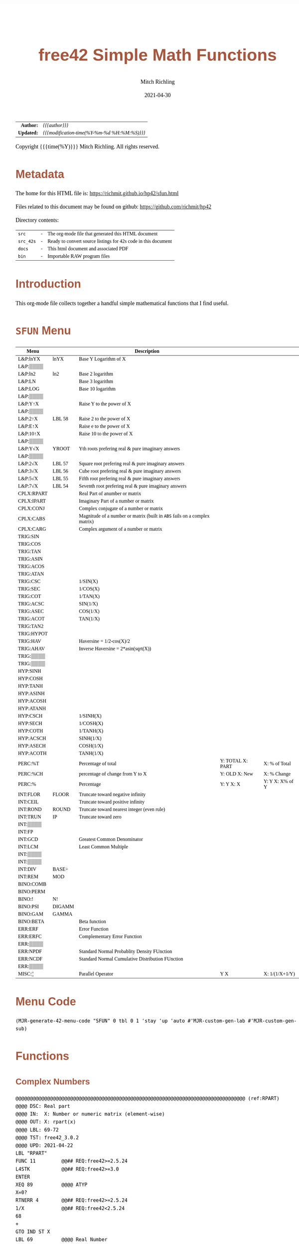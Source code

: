# -*- Mode:Org; Coding:utf-8; fill-column:158 -*-
#+TITLE:       free42 Simple Math Functions
#+AUTHOR:      Mitch Richling
#+EMAIL:       http://www.mitchr.me/
#+DATE:        2021-04-30
#+DESCRIPTION: Some simple math stuff for free42
#+LANGUAGE:    en
#+OPTIONS:     num:t toc:nil \n:nil @:t ::t |:t ^:nil -:t f:t *:t <:t skip:nil d:nil todo:t pri:nil H:5 p:t author:t html-scripts:nil
#+PROPERTY: header-args :eval never-export
#+HTML_HEAD: <style>body { width: 95%; margin: 2% auto; font-size: 18px; line-height: 1.4em; font-family: Georgia, serif; color: black; background-color: white; }</style>
#+HTML_HEAD: <style>body { min-width: 500px; max-width: 1024px; }</style>
#+HTML_HEAD: <style>h1,h2,h3,h4,h5,h6 { color: #A5573E; line-height: 1em; font-family: Helvetica, sans-serif; }</style>
#+HTML_HEAD: <style>h1,h2,h3 { line-height: 1.4em; }</style>
#+HTML_HEAD: <style>h1.title { font-size: 3em; }</style>
#+HTML_HEAD: <style>h4,h5,h6 { font-size: 1em; }</style>
#+HTML_HEAD: <style>.org-src-container { border: 1px solid #ccc; box-shadow: 3px 3px 3px #eee; font-family: Lucida Console, monospace; font-size: 80%; margin: 0px; padding: 0px 0px; position: relative; }</style>
#+HTML_HEAD: <style>.org-src-container>pre { line-height: 1.2em; padding-top: 1.5em; margin: 0.5em; background-color: #404040; color: white; overflow: auto; }</style>
#+HTML_HEAD: <style>.org-src-container>pre:before { display: block; position: absolute; background-color: #b3b3b3; top: 0; right: 0; padding: 0 0.2em 0 0.4em; border-bottom-left-radius: 8px; border: 0; color: white; font-size: 100%; font-family: Helvetica, sans-serif;}</style>
#+HTML_HEAD: <style>pre.example { white-space: pre-wrap; white-space: -moz-pre-wrap; white-space: -o-pre-wrap; font-family: Lucida Console, monospace; font-size: 80%; background: #404040; color: white; display: block; padding: 0em; border: 2px solid black; }</style>
#+HTML_LINK_HOME: https://www.mitchr.me/
#+HTML_LINK_UP: https://richmit.github.io/hp42/
#+EXPORT_FILE_NAME: ../docs/sfun
#+LATEX_HEADER: \usepackage{extsizes} 
#+LATEX_HEADER: \usepackage[landscape,margin=0.5in]{geometry}
#+LATEX_HEADER: \usepackage{mathabx}
#+LATEX_HEADER: \usepackage{boisik}
#+LATEX_CLASS_OPTIONS: [letterpaper, 8pt]
#+LATEX_HEADER: \usepackage[utf8]{inputenc}
#+LATEX_HEADER: \DeclareUnicodeCharacter{028F}{\textsc{Y}}
#+LATEX_HEADER: \DeclareUnicodeCharacter{03A3}{$\Sigma$}
#+LATEX_HEADER: \DeclareUnicodeCharacter{03BC}{$\mu$}
#+LATEX_HEADER: \DeclareUnicodeCharacter{03C0}{\pi}
#+LATEX_HEADER: \DeclareUnicodeCharacter{1D07}{$\bagmember$}
#+LATEX_HEADER: \DeclareUnicodeCharacter{21B5}{$\dlsh$}
#+LATEX_HEADER: \DeclareUnicodeCharacter{221A}{\makebox[.5em]{$\sqrt{}$}}
#+LATEX_HEADER: \DeclareUnicodeCharacter{2221}{$\measuredangle$}
#+LATEX_HEADER: \DeclareUnicodeCharacter{222B}{$\int$}
#+LATEX_HEADER: \DeclareUnicodeCharacter{2260}{$\neq$}
#+LATEX_HEADER: \DeclareUnicodeCharacter{2264}{$\leq$}
#+LATEX_HEADER: \DeclareUnicodeCharacter{2265}{$\geq$}
#+LATEX_HEADER: \DeclareUnicodeCharacter{251C}{$\vdash$}
#+LATEX_HEADER: \DeclareUnicodeCharacter{2592}{$\square$}
#+LATEX_HEADER: \DeclareUnicodeCharacter{25B8}{$\blacktriangleright$}

#+ATTR_HTML: :border 2 solid #ccc :frame hsides :align center
|          <r> | <l>                                          |
|    *Author:* | /{{{author}}}/                               |
|   *Updated:* | /{{{modification-time(%Y-%m-%d %H:%M:%S)}}}/ |
#+ATTR_HTML: :align center
Copyright {{{time(%Y)}}} Mitch Richling. All rights reserved.

#+TOC: headlines 5

#        #         #         #         #         #         #         #         #         #         #         #         #         #         #         #         #         #
#   00   #    10   #    20   #    30   #    40   #    50   #    60   #    70   #    80   #    90   #   100   #   110   #   120   #   130   #   140   #   150   #   160   #
# 234567890123456789012345678901234567890123456789012345678901234567890123456789012345678901234567890123456789012345678901234567890123456789012345678901234567890123456789
#        #         #         #         #         #         #         #         #         #         #         #         #         #         #         #         #         #
#        #         #         #         #         #         #         #         #         #         #         #         #         #         #         #         #         #

# Provde links to programs like this: https://richmit.github.io/hp42/sfun.html#coderef-lnXY

* Metadata

The home for this HTML file is: https://richmit.github.io/hp42/sfun.html

Files related to this document may be found on github: https://github.com/richmit/hp42

Directory contents:
#+ATTR_HTML: :border 0 :frame none :rules none :align center
   | =src=     | - | The org-mode file that generated this HTML document            |
   | =src_42s= | - | Ready to convert source listings for 42s code in this document |
   | =docs=    | - | This html document and associated PDF                          |
   | =bin=     | - | Importable RAW program files                                   |

* Introduction
:PROPERTIES:
:CUSTOM_ID: introduction
:END:

This org-mode file collects together a handful simple mathematical functions that I find useful.  

* =SFUN= Menu
:PROPERTIES:
:CUSTOM_ID: menu-sfun
:END:

#+ATTR_LATEX: :environment longtable
#+ATTR_HTML: :align center :frame box :rules all
#+NAME:SFUN
| Menu       |        | Description                                                                |                  |                 |
|------------+--------+----------------------------------------------------------------------------+------------------+-----------------|
| L&P:lnYX   | lnYX   | Base Y Logarithm of X                                                      |                  |                 |
| L&P:▒▒▒▒   |        |                                                                            |                  |                 |
| L&P:ln2    | ln2    | Base 2 logarithm                                                           |                  |                 |
| L&P:LN     |        | Base 3 logarithm                                                           |                  |                 |
| L&P:LOG    |        | Base 10 logarithm                                                          |                  |                 |
| L&P:▒▒▒▒   |        |                                                                            |                  |                 |
| L&P:Y↑X    |        | Raise Y to the power of X                                                  |                  |                 |
| L&P:▒▒▒▒   |        |                                                                            |                  |                 |
| L&P:2↑X    | LBL 58 | Raise 2 to the power of X                                                  |                  |                 |
| L&P:E↑X    |        | Raise e to the power of X                                                  |                  |                 |
| L&P:10↑X   |        | Raise 10 to the power of X                                                 |                  |                 |
| L&P:▒▒▒▒   |        |                                                                            |                  |                 |
| L&P:Y√X    | YROOT  | Yth roots prefering real & pure imaginary answers                          |                  |                 |
| L&P:▒▒▒▒   |        |                                                                            |                  |                 |
| L&P:2√X    | LBL 57 | Square root prefering real & pure imaginary answers                        |                  |                 |
| L&P:3√X    | LBL 56 | Cube root prefering real & pure imaginary answers                          |                  |                 |
| L&P:5√X    | LBL 55 | Fifth root prefering real & pure imaginary answers                         |                  |                 |
| L&P:7√X    | LBL 54 | Seventh root prefering real & pure imaginary answers                       |                  |                 |
|------------+--------+----------------------------------------------------------------------------+------------------+-----------------|
| CPLX:RPART |        | Real Part of anumber or matrix                                             |                  |                 |
| CPLX:IPART |        | Imaginary Part of a number or matrix                                       |                  |                 |
| CPLX:CONJ  |        | Complex conjugate of a number or matrix                                    |                  |                 |
| CPLX:CABS  |        | Magnitude of a number or matrix (built in =ABS= fails on a complex matrix) |                  |                 |
| CPLX:CARG  |        | Complex argument of a number or matrix                                     |                  |                 |
|------------+--------+----------------------------------------------------------------------------+------------------+-----------------|
| TRIG:SIN   |        |                                                                            |                  |                 |
| TRIG:COS   |        |                                                                            |                  |                 |
| TRIG:TAN   |        |                                                                            |                  |                 |
| TRIG:ASIN  |        |                                                                            |                  |                 |
| TRIG:ACOS  |        |                                                                            |                  |                 |
| TRIG:ATAN  |        |                                                                            |                  |                 |
| TRIG:CSC   |        | 1/SIN(X)                                                                   |                  |                 |
| TRIG:SEC   |        | 1/COS(X)                                                                   |                  |                 |
| TRIG:COT   |        | 1/TAN(X)                                                                   |                  |                 |
| TRIG:ACSC  |        | SIN(1/X)                                                                   |                  |                 |
| TRIG:ASEC  |        | COS(1/X)                                                                   |                  |                 |
| TRIG:ACOT  |        | TAN(1/X)                                                                   |                  |                 |
| TRIG:TAN2  |        |                                                                            |                  |                 |
| TRIG:HYPOT |        |                                                                            |                  |                 |
| TRIG:HAV   |        | Haversine = 1/2-cos(X)/2                                                   |                  |                 |
| TRIG:AHAV  |        | Inverse Haversine = 2*asin(sqrt(X))                                        |                  |                 |
| TRIG:▒▒▒▒  |        |                                                                            |                  |                 |
| TRIG:▒▒▒▒  |        |                                                                            |                  |                 |
|------------+--------+----------------------------------------------------------------------------+------------------+-----------------|
| HYP:SINH   |        |                                                                            |                  |                 |
| HYP:COSH   |        |                                                                            |                  |                 |
| HYP:TANH   |        |                                                                            |                  |                 |
| HYP:ASINH  |        |                                                                            |                  |                 |
| HYP:ACOSH  |        |                                                                            |                  |                 |
| HYP:ATANH  |        |                                                                            |                  |                 |
| HYP:CSCH   |        | 1/SINH(X)                                                                  |                  |                 |
| HYP:SECH   |        | 1/COSH(X)                                                                  |                  |                 |
| HYP:COTH   |        | 1/TANH(X)                                                                  |                  |                 |
| HYP:ACSCH  |        | SINH(1/X)                                                                  |                  |                 |
| HYP:ASECH  |        | COSH(1/X)                                                                  |                  |                 |
| HYP:ACOTH  |        | TANH(1/X)                                                                  |                  |                 |
|------------+--------+----------------------------------------------------------------------------+------------------+-----------------|
| PERC:%T    |        | Percentage of total                                                        | Y: TOTAL X: PART | X: % of Total   |
| PERC:%CH   |        | percentage of change from Y to X                                           | Y: OLD X: New    | X: % Change     |
| PERC:%     |        | Percentage                                                                 | Y: Y X: X        | Y: Y X: X% of Y |
|------------+--------+----------------------------------------------------------------------------+------------------+-----------------|
| INT:FLOR   | FLOOR  | Truncate toward negative infinity                                          |                  |                 |
| INT:CEIL   |        | Truncate toward positive infinity                                          |                  |                 |
| INT:ROND   | ROUND  | Truncate toward nearest integer (even rule)                                |                  |                 |
| INT:TRUN   | IP     | Truncate toward zero                                                       |                  |                 |
| INT:▒▒▒▒   |        |                                                                            |                  |                 |
| INT:FP     |        |                                                                            |                  |                 |
| INT:GCD    |        | Greatest Common Denominator                                                |                  |                 |
| INT:LCM    |        | Least Common Multiple                                                      |                  |                 |
| INT:▒▒▒▒   |        |                                                                            |                  |                 |
| INT:▒▒▒▒   |        |                                                                            |                  |                 |
| INT:DIV    | BASE÷  |                                                                            |                  |                 |
| INT:REM    | MOD    |                                                                            |                  |                 |
|------------+--------+----------------------------------------------------------------------------+------------------+-----------------|
| BINO:COMB  |        |                                                                            |                  |                 |
| BINO:PERM  |        |                                                                            |                  |                 |
| BINO:!     | N!     |                                                                            |                  |                 |
| BINO:PSI   | DIGAMM |                                                                            |                  |                 |
| BINO:GAM   | GAMMA  |                                                                            |                  |                 |
| BINO:BETA  |        | Beta function                                                              |                  |                 |
|------------+--------+----------------------------------------------------------------------------+------------------+-----------------|
| ERR:ERF    |        | Error Function                                                             |                  |                 |
| ERR:ERFC   |        | Complementary Error Function                                               |                  |                 |
| ERR:▒▒▒▒   |        |                                                                            |                  |                 |
| ERR:NPDF   |        | Standard Normal Probablity Density FUnction                                |                  |                 |
| ERR:NCDF   |        | Standard Normal Cumulative Distribution FUnction                           |                  |                 |
| ERR:▒▒▒▒   |        |                                                                            |                  |                 |
|------------+--------+----------------------------------------------------------------------------+------------------+-----------------|
| MISC:¦¦    |        | Parallel Operator                                                          | Y  X             | X: 1/(1/X+1/Y)  |

* Menu Code

#+BEGIN_SRC elisp :var tbl=SFUN :colnames y :results output verbatum :wrap "src hp42s :eval never :tangle ../src_42s/sfun/sfun.hp42s"
(MJR-generate-42-menu-code "SFUN" 0 tbl 0 1 'stay 'up 'auto #'MJR-custom-gen-lab #'MJR-custom-gen-sub)
#+END_SRC

#+RESULTS:
#+begin_src hp42s :eval never :tangle ../src_42s/sfun/sfun.hp42s
@@@@@@@@@@@@@@@@@@@@@@@@@@@@@@@@@@@@@@@@@@@@@@@@@@@@@@@@@@@@@@@@@@@@@@@@@@@@@@@@ (ref:SFUN)
@@@@ DSC: Auto-generated menu program
LBL "SFUN"
LBL 01            @@@@ Page 1 of menu SFUN
CLMENU
"L&P"
KEY 1 GTO 03
"CPLX"
KEY 2 GTO 04
"TRIG"
KEY 3 GTO 05
"HYP"
KEY 4 GTO 06
"PERC"
KEY 5 GTO 07
"INT"
KEY 6 GTO 08
KEY 7 GTO 02
KEY 8 GTO 02
KEY 9 GTO 00
MENU
STOP
GTO 01
LBL 02            @@@@ Page 2 of menu SFUN
CLMENU
"BINO"
KEY 1 GTO 09
"ERR"
KEY 2 GTO 10
"MISC"
KEY 3 GTO 11
KEY 7 GTO 01
KEY 8 GTO 01
KEY 9 GTO 00
MENU
STOP
GTO 02
LBL 03            @@@@ Page 1 of menu L&P
CLMENU
"lnYX"
KEY 1 XEQ "lnYX"
"ln2"
KEY 3 XEQ "ln2"
"LN"
KEY 4 XEQ 14
"LOG"
KEY 5 XEQ 15
KEY 7 GTO 13
KEY 8 GTO 12
KEY 9 GTO 01
MENU
STOP
GTO 03
LBL 12            @@@@ Page 2 of menu L&P
CLMENU
"Y↑X"
KEY 1 XEQ 16
"2↑X"
KEY 3 XEQ 58
"E↑X"
KEY 4 XEQ 17
"10↑X"
KEY 5 XEQ 18
KEY 7 GTO 03
KEY 8 GTO 13
KEY 9 GTO 01
MENU
STOP
GTO 12
LBL 13            @@@@ Page 3 of menu L&P
CLMENU
"Y√X"
KEY 1 XEQ "YROOT"
"2√X"
KEY 3 XEQ 57
"3√X"
KEY 4 XEQ 56
"5√X"
KEY 5 XEQ 55
"7√X"
KEY 6 XEQ 54
KEY 7 GTO 12
KEY 8 GTO 03
KEY 9 GTO 01
MENU
STOP
GTO 13
LBL 04            @@@@ Page 1 of menu CPLX
CLMENU
"RPART"
KEY 1 XEQ "RPART"
"IPART"
KEY 2 XEQ "IPART"
"CONJ"
KEY 3 XEQ "CONJ"
"CABS"
KEY 4 XEQ "CABS"
"CARG"
KEY 5 XEQ "CARG"
KEY 9 GTO 01
MENU
STOP
GTO 04
LBL 05            @@@@ Page 1 of menu TRIG
CLMENU
"SIN"
KEY 1 XEQ 21
"COS"
KEY 2 XEQ 22
"TAN"
KEY 3 XEQ 23
"ASIN"
KEY 4 XEQ 24
"ACOS"
KEY 5 XEQ 25
"ATAN"
KEY 6 XEQ 26
KEY 7 GTO 20
KEY 8 GTO 19
KEY 9 GTO 01
MENU
STOP
GTO 05
LBL 19            @@@@ Page 2 of menu TRIG
CLMENU
"CSC"
KEY 1 XEQ "CSC"
"SEC"
KEY 2 XEQ "SEC"
"COT"
KEY 3 XEQ "COT"
"ACSC"
KEY 4 XEQ "ACSC"
"ASEC"
KEY 5 XEQ "ASEC"
"ACOT"
KEY 6 XEQ "ACOT"
KEY 7 GTO 05
KEY 8 GTO 20
KEY 9 GTO 01
MENU
STOP
GTO 19
LBL 20            @@@@ Page 3 of menu TRIG
CLMENU
"TAN2"
KEY 1 XEQ "TAN2"
"HYPOT"
KEY 2 XEQ "HYPOT"
"HAV"
KEY 3 XEQ "HAV"
"AHAV"
KEY 4 XEQ "AHAV"
KEY 7 GTO 19
KEY 8 GTO 05
KEY 9 GTO 01
MENU
STOP
GTO 20
LBL 06            @@@@ Page 1 of menu HYP
CLMENU
"SINH"
KEY 1 XEQ 28
"COSH"
KEY 2 XEQ 29
"TANH"
KEY 3 XEQ 30
"ASINH"
KEY 4 XEQ 31
"ACOSH"
KEY 5 XEQ 32
"ATANH"
KEY 6 XEQ 33
KEY 7 GTO 27
KEY 8 GTO 27
KEY 9 GTO 01
MENU
STOP
GTO 06
LBL 27            @@@@ Page 2 of menu HYP
CLMENU
"CSCH"
KEY 1 XEQ "CSCH"
"SECH"
KEY 2 XEQ "SECH"
"COTH"
KEY 3 XEQ "COTH"
"ACSCH"
KEY 4 XEQ "ACSCH"
"ASECH"
KEY 5 XEQ "ASECH"
"ACOTH"
KEY 6 XEQ "ACOTH"
KEY 7 GTO 06
KEY 8 GTO 06
KEY 9 GTO 01
MENU
STOP
GTO 27
LBL 07            @@@@ Page 1 of menu PERC
CLMENU
"%T"
KEY 1 XEQ "%T"
"%CH"
KEY 2 XEQ 34
"%"
KEY 3 XEQ 35
KEY 9 GTO 01
MENU
STOP
GTO 07
LBL 08            @@@@ Page 1 of menu INT
CLMENU
"FLOR"
KEY 1 XEQ "FLOOR"
"CEIL"
KEY 2 XEQ "CEIL"
"ROND"
KEY 3 XEQ "ROUND"
"TRUN"
KEY 4 XEQ 37
"FP"
KEY 6 XEQ 38
KEY 7 GTO 36
KEY 8 GTO 36
KEY 9 GTO 01
MENU
STOP
GTO 08
LBL 36            @@@@ Page 2 of menu INT
CLMENU
"GCD"
KEY 1 XEQ "GCD"
"LCM"
KEY 2 XEQ "LCM"
"DIV"
KEY 5 XEQ 39
"REM"
KEY 6 XEQ 40
KEY 7 GTO 08
KEY 8 GTO 08
KEY 9 GTO 01
MENU
STOP
GTO 36
LBL 09            @@@@ Page 1 of menu BINO
CLMENU
"COMB"
KEY 1 XEQ 41
"PERM"
KEY 2 XEQ 42
"!"
KEY 3 XEQ 43
"PSI"
KEY 4 XEQ "DIGAMM"
"GAM"
KEY 5 XEQ 44
"BETA"
KEY 6 XEQ "BETA"
KEY 9 GTO 02
MENU
STOP
GTO 09
LBL 10            @@@@ Page 1 of menu ERR
CLMENU
"ERF"
KEY 1 XEQ "ERF"
"ERFC"
KEY 2 XEQ "ERFC"
"NPDF"
KEY 4 XEQ "NPDF"
"NCDF"
KEY 5 XEQ "NCDF"
KEY 9 GTO 02
MENU
STOP
GTO 10
LBL 11            @@@@ Page 1 of menu MISC
CLMENU
"||"
KEY 1 XEQ "||"
KEY 9 GTO 02
MENU
STOP
GTO 11
LBL 00 @@@@ Application Exit
EXITALL
RTN
LBL 14    @@@@ Action for menu key LN
LN
RTN
LBL 15    @@@@ Action for menu key LOG
LOG
RTN
LBL 16    @@@@ Action for menu key Y↑X
Y↑X
RTN
LBL 17    @@@@ Action for menu key E↑X
E↑X
RTN
LBL 18    @@@@ Action for menu key 10↑X
10↑X
RTN
LBL 21    @@@@ Action for menu key SIN
SIN
RTN
LBL 22    @@@@ Action for menu key COS
COS
RTN
LBL 23    @@@@ Action for menu key TAN
TAN
RTN
LBL 24    @@@@ Action for menu key ASIN
ASIN
RTN
LBL 25    @@@@ Action for menu key ACOS
ACOS
RTN
LBL 26    @@@@ Action for menu key ATAN
ATAN
RTN
LBL 28    @@@@ Action for menu key SINH
SINH
RTN
LBL 29    @@@@ Action for menu key COSH
COSH
RTN
LBL 30    @@@@ Action for menu key TANH
TANH
RTN
LBL 31    @@@@ Action for menu key ASINH
ASINH
RTN
LBL 32    @@@@ Action for menu key ACOSH
ACOSH
RTN
LBL 33    @@@@ Action for menu key ATANH
ATANH
RTN
LBL 34    @@@@ Action for menu key %CH
%CH
RTN
LBL 35    @@@@ Action for menu key %
%
RTN
LBL 37    @@@@ Action for menu key TRUN
IP
RTN
LBL 38    @@@@ Action for menu key FP
FP
RTN
LBL 39    @@@@ Action for menu key DIV
BASE÷
RTN
LBL 40    @@@@ Action for menu key REM
MOD
RTN
LBL 41    @@@@ Action for menu key COMB
COMB
RTN
LBL 42    @@@@ Action for menu key PERM
PERM
RTN
LBL 43    @@@@ Action for menu key !
N!
RTN
LBL 44    @@@@ Action for menu key GAM
GAMMA
RTN
@@@@ Free labels start at: 45
#+end_src

* Functions
** Complex Numbers

#+BEGIN_src hp42s :eval never :tangle ../src_42s/sfun/sfun.hp42s
@@@@@@@@@@@@@@@@@@@@@@@@@@@@@@@@@@@@@@@@@@@@@@@@@@@@@@@@@@@@@@@@@@@@@@@@@@@@@@@@ (ref:RPART)
@@@@ DSC: Real part
@@@@ IN:  X: Number or numeric matrix (element-wise)
@@@@ OUT: X: rpart(x)
@@@@ LBL: 69-72
@@@@ TST: free42_3.0.2
@@@@ UPD: 2021-04-22
LBL "RPART"
FUNC 11         @@## REQ:free42>=2.5.24
L4STK           @@## REQ:free42>=3.0
ENTER
XEQ 89          @@@@ ATYP
X=0?
RTNERR 4        @@## REQ:free42>=2.5.24
1/X             @@## REQ:free42<2.5.24
68
+
GTO IND ST X
LBL 69          @@@@ Real Number
LBL 70          @@@@ Real Matrix
R↓
RTN
LBL 71          @@@@ Complex Number
LBL 72          @@@@ Complex Matrix
R↓
XEQ 98          @@@@ C→R&I
X<>Y
RTN

@@@@@@@@@@@@@@@@@@@@@@@@@@@@@@@@@@@@@@@@@@@@@@@@@@@@@@@@@@@@@@@@@@@@@@@@@@@@@@@@ (ref:IPART)
@@@@ DSC: Imaginary Part
@@@@ IN:  X: Number or numeric matrix (element-wise)
@@@@ OUT: X: ipart(x)
@@@@ LBL: 73-76
@@@@ TST: free42_3.0.2
@@@@ UPD: 2021-04-22
LBL "IPART"
FUNC 11         @@## REQ:free42>=2.5.24
L4STK           @@## REQ:free42>=3.0
ENTER
XEQ 89          @@@@ ATYP
X=0?
RTNERR 4        @@## REQ:free42>=2.5.24
1/X             @@## REQ:free42<2.5.24
72
+
GTO IND ST X
LBL 73          @@@@ Real Number
0
RTN
LBL 74          @@@@ Real Matrix
R↓
DIM?
NEWMAT
RTN
LBL 75          @@@@ Complex Number
LBL 76          @@@@ Complex Matrix
R↓
XEQ 98          @@@@ C→R&I
RTN

@@@@@@@@@@@@@@@@@@@@@@@@@@@@@@@@@@@@@@@@@@@@@@@@@@@@@@@@@@@@@@@@@@@@@@@@@@@@@@@@ (ref:CONJ)
@@@@ DSC: Complex Conjugate
@@@@ IN:  X: Number or numeric matrix (element-wise)
@@@@ OUT: X: conj(x)
@@@@ TST: free42_3.0.2
@@@@ LBL: 77-80
@@@@ BUG: Fails on alpha string matrix
@@@@ UPD: 2021-04-22
LBL "CONJ"
FUNC 11         @@## REQ:free42>=2.5.24
L4STK           @@## REQ:free42>=3.0
ENTER
XEQ 89          @@@@ ATYP
X=0?
RTNERR 4        @@## REQ:free42>=2.5.24
1/X             @@## REQ:free42<2.5.24
76
+
GTO IND ST X
LBL 77          @@@@ Real Number
LBL 78          @@@@ Real Matrix
R↓
RTN
LBL 79          @@@@ Complex Number
LBL 80          @@@@ Complex Matrix
R↓
COMPLEX
+/-
COMPLEX
RTN

@@@@@@@@@@@@@@@@@@@@@@@@@@@@@@@@@@@@@@@@@@@@@@@@@@@@@@@@@@@@@@@@@@@@@@@@@@@@@@@@ (ref:CABS)
@@@@ DSC: Magnitude/absolute value
@@@@ IN:  X: Number or numeric matrix (element-wise) -- built in ABS won't work with a complex matrix
@@@@ OUT: X: |x|
@@@@ TST: CPXRES free42_3.0
@@@@ LBL: 81-84
@@@@ BUG: Returns 0 for real 0 input
@@@@ UPD: 2024-02-12
LBL "CABS"
FUNC 11         @@## REQ:free42>=2.5.24
L4STK           @@## REQ:free42>=3.0
ENTER
XEQ 89          @@@@ ATYP
X=0?
RTNERR 4        @@## REQ:free42>=2.5.24
1/X             @@## REQ:free42<2.5.24
80
+
GTO IND ST X
LBL 81          @@@@ Real Number
LBL 82          @@@@ Real Matrix
R↓
ABS
RTN
LBL 83          @@@@ Complex Number
LBL 84          @@@@ Complex Matrix
R↓
XEQ 47          @@@@ C→M&A
X<>Y
RTN

@@@@@@@@@@@@@@@@@@@@@@@@@@@@@@@@@@@@@@@@@@@@@@@@@@@@@@@@@@@@@@@@@@@@@@@@@@@@@@@@ (ref:CARG)
@@@@ DSC: Complex Argument
@@@@ IN:  X: Number or numeric matrix (element-wise)
@@@@ OUT: X: arg(x)
@@@@ TST: CPXRES free42_3.0
@@@@ LBL: 85-88
@@@@ BUG: Returns 0 for real 0 input
@@@@ UPD: 2024-02-12
LBL "CARG"
FUNC 11         @@## REQ:free42>=2.5.24
L4STK           @@## REQ:free42>=3.0
ENTER
XEQ 89          @@@@ ATYP
X=0?
RTNERR 4        @@## REQ:free42>=2.5.24
1/X             @@## REQ:free42<2.5.24
84
+
GTO IND ST X
LBL 85          @@@@ Real Number
0
RTN
LBL 86          @@@@ Real Matrix
R↓
DIM?
NEWMAT
RTN
LBL 87          @@@@ Complex Number
LBL 88          @@@@ Complex Matrix
R↓
XEQ 47          @@@@ C→M&A
RTN

@@@@@@@@@@@@@@@@@@@@@@@@@@@@@@@@@@@@@@@@@@@@@@@@@@@@@@@@@@@@@@@@@@@@@@@@@@@@@@@@
@@@@ DSC: Complex Number -> Real Part & Imaginary Part
@@@@ NAM: C→R&I 98
@@@@ IN:  X: Complex Number or Complex Matrix
@@@@ OUT: Y: Real Part of X
@@@@      X: Imaginary Part of X
@@@@ LBL: 97
@@@@ TST: free42_3.0.2
@@@@ UPD: 2021-04-22
LBL 98
FUNC 12         @@## REQ:free42>=2.5.24
L4STK           @@## REQ:free42>=3.0
ENTER
FS? 73
GTO 97
@@@@ RECT MODE
COMPLEX
RTN
LBL 97
@@@@ POLAR MODE
RECT
COMPLEX
POLAR
RTN

@@@@@@@@@@@@@@@@@@@@@@@@@@@@@@@@@@@@@@@@@@@@@@@@@@@@@@@@@@@@@@@@@@@@@@@@@@@@@@@@
@@@@ DSC: Complex Number -> Magnitude & Argument (angle)
@@@@ NAM: C→M&A 47
@@@@ IN:  X: Complex Number or Complex Matrix
@@@@ OUT: Y: Magnitude of X
@@@@      X: Complex Argument (angle) of X
@@@@ LBL: 99
@@@@ TST: free42_3.0.2
@@@@ UPD: 2024-02-12
LBL 47
FUNC 12         @@## REQ:free42>=2.5.24
L4STK           @@## REQ:free42>=3.0
ENTER
FS? 73
GTO 99
@@@@ RECT MODE
POLAR
COMPLEX
RECT
RTN
LBL 99
@@@@ POLAR MODE
COMPLEX
RTN

@@@@@@@@@@@@@@@@@@@@@@@@@@@@@@@@@@@@@@@@@@@@@@@@@@@@@@@@@@@@@@@@@@@@@@@@@@@@@@@@
@@@@ DSC: Arithmetic Type
@@@@ NAM: ATYP 89
@@@@ IN:  X: an object
@@@@ OUT: X: 1 if input X was a real number
@@@@         2 if input X was a real matrix
@@@@         3 if input X was a complex number
@@@@         4 if input X was a complex matrix
@@@@         0 if none of the above are true
@@@@ TST: free42_3.0.2
@@@@ FAQ: Even on free42<2.5.24 or a real 42s, X, Y, & Z are preserved. T & Last X not so much.
@@@@ BUG: A 2 will be returned for a real matrix containing strings
@@@@ BUG: In infinite stack mode with an empty stack 2 will be returned as X=0 when we do L4STK
@@@@ LBL: 90-97
@@@@ UPD: 2021-02-23
LBL 89
FUNC 11         @@## REQ:free42>=2.5.24
L4STK           @@## REQ:free42>=3.0
MAT?
GTO 90
GTO 91
LBL 90          @@@@ Matrix
CLA
ARCL ST X
67
POSA
X>0?
GTO 96
GTO 97
LBL 96          @@@@ Complex Matrix
4
RTN
LBL 97          @@@@ Real/String Matrix
2
RTN
LBL 91          @@@@ Not matrix
REAL?
GTO 92
GTO 93
LBL 92          @@@@ Real number
1
RTN
LBL 93          @@@@ Not matrix or real
CPX?
GTO 94
GTO 95
LBL 94          @@@@ Complex number
3
RTN
LBL 95          @@@@ Not matrix, real, or complex
0
RTN
#+END_SRC

** Percentages

#+BEGIN_src hp42s :eval never :tangle ../src_42s/sfun/sfun.hp42s
@@@@@@@@@@@@@@@@@@@@@@@@@@@@@@@@@@@@@@@@@@@@@@@@@@@@@@@@@@@@@@@@@@@@@@@@@@@@@@@@ (ref:PTOT)
@@@@ DSC: Percentage of total (just like hp-12c button)
@@@@ IN:  Y: Real Number -- Total
@@@@      X: Real Number -- Part
@@@@ OUT: Y: Y
@@@@      X: 100*X/Y
@@@@ UPD: 2021-03-12
LBL "%T"
FUNC 22         @@## REQ:free42>=2.5.24
L4STK           @@## REQ:free42>=3.0
RCL÷ ST Y
100
×
RTN
#+END_SRC

** Integers

#+begin_src hp42s :eval never :tangle ../src_42s/sfun/sfun.hp42s
@@@@@@@@@@@@@@@@@@@@@@@@@@@@@@@@@@@@@@@@@@@@@@@@@@@@@@@@@@@@@@@@@@@@@@@@@@@@@@@@ (ref:ROUND)
@@@@ DSC: Properly round to integer.  N.5 rounded to nearest even number.
@@@@ IN:  X: real number
@@@@ OUT: X: floor(X)
@@@@ UPD: 2021-02-23
@@@@ TST: free42_3.0.2
@@@@ TC:  -2.0 -2 →Int
@@@@ TC:  -1.6 -2 →Nearest
@@@@ TC:  -1.5 -2 →Even
@@@@ TC:  -1.4 -1 →Nearest
@@@@ TC:  -1.0 -1 →Int
@@@@ TC:  -1.6 -1 →Nearest
@@@@ TC:  -0.5  0 Even Rule
@@@@ TC:  -0.4  0 →Nearest
@@@@ TC:   0.0  0 →Int
@@@@ TC:   0.4  0 →Nearest
@@@@ TC:   0.5  0 Even Rule
@@@@ TC:   1.6  1 →Nearest
@@@@ TC:   1.0  1 →Int
@@@@ TC:   1.4  1 →Nearest
@@@@ TC:   1.5  2 →Even
@@@@ TC:   1.6  2 →Nearest
@@@@ TC:   2.0  2 →Int
LBL "ROUND"
FUNC 11         @@## REQ:free42>=2.5.24
L4STK           @@## REQ:free42>=3.0
ENTER           @@@@ X        X
FP              @@@@ FP       X
ABS             @@@@ |FP|     X
0.5             @@@@ 1/2      |FP|     X
-               @@@@ |FP|-1/2 X
X<>Y            @@@@ X        |FP|-1/2 X
SIGN            @@@@ SGN      |FP|-1/2 X 
LASTX           @@@@ X        SGN      |FP|-1/2 X 
IP              @@@@ IP(X)    SGN      |FP|-1/2 X 
0=? ST Z
GTO 67
0<? ST Z
+
RTN
LBL 67 
@@@@ FP=1/2
XEQ 68          @@@@ ODD?
+
RTN

@@@@@@@@@@@@@@@@@@@@@@@@@@@@@@@@@@@@@@@@@@@@@@@@@@@@@@@@@@@@@@@@@@@@@@@@@@@@@@@@
@@@@ DSC: RETYES if X is odd, RTNNO otherwise
LBL 68          @@@@ ODD?
FUNC 00
L4STK
2
÷
FP
X=0?
RTNNO
RTNYES

@@@@@@@@@@@@@@@@@@@@@@@@@@@@@@@@@@@@@@@@@@@@@@@@@@@@@@@@@@@@@@@@@@@@@@@@@@@@@@@@ (ref:FLOOR)
@@@@ DSC: Floor -- Round toward negative infinity
@@@@ IN:  X: real number
@@@@ OUT: X: floor(X)
@@@@ UPD: 2021-02-23
@@@@ TST: free42_3.0.2
LBL "FLOOR"
FUNC 11         @@## REQ:free42>=2.5.24
L4STK           @@## REQ:free42>=3.0
FP
LASTX
IP
0≤? ST Y
RTN
1
-
RTN

@@@@@@@@@@@@@@@@@@@@@@@@@@@@@@@@@@@@@@@@@@@@@@@@@@@@@@@@@@@@@@@@@@@@@@@@@@@@@@@@ (ref:CEIL)
@@@@ DSC: Ceiling -- Round toward positive infinity
@@@@ IN:  X: real number
@@@@ OUT: X: ceil(X)
@@@@ UPD: 2021-02-23
@@@@ TST: free42_3.0.2
LBL "CEIL"
FUNC 11         @@## REQ:free42>=2.5.24
L4STK           @@## REQ:free42>=3.0
FP
LASTX
IP
0≥? ST Y
RTN
1
+
RTN

@@@@@@@@@@@@@@@@@@@@@@@@@@@@@@@@@@@@@@@@@@@@@@@@@@@@@@@@@@@@@@@@@@@@@@@@@@@@@@@@ (ref:GCD)
@@@@ DSC: GCD
@@@@ IN:  Y: real number
@@@@      X: real number
@@@@ OUT: X: GCD(|IP(X)|, |IP(X)|)
@@@@ LBL: 66
@@@@ UPD: 2021-04-22
@@@@ TST: free42_3.0.2
LBL "GCD"
FUNC 21         @@## REQ:free42>=2.5.24
L4STK           @@## REQ:free42>=3.0
ABS
IP
X<>Y
ABS
IP
X>Y?
X<>Y
LBL 66
STO ST Z
MOD
X>0?
GTO 66
R↓
RTN

@@@@@@@@@@@@@@@@@@@@@@@@@@@@@@@@@@@@@@@@@@@@@@@@@@@@@@@@@@@@@@@@@@@@@@@@@@@@@@@@ (ref:LCM)
@@@@ DSC: LCM
@@@@ IN:  Y: real number
@@@@      X: real number
@@@@ OUT: X: LCM(|IP(X)|, |IP(X)|)
@@@@ USE: GCD
@@@@ UPD: 2021-04-22
@@@@ TST: free42_3.0.2
LBL "LCM"
FUNC 21         @@## REQ:free42>=2.5.24
L4STK           @@## REQ:free42>=3.0
ABS             @@@@ |X|             Y
IP              @@@@ IP(|X|)         Y
X=0?                                      
RTN                                       
X<>Y            @@@@ Y               IP(|X|) 
ABS             @@@@ |Y|             IP(|X|) 
IP              @@@@ IP(|Y|)         IP(|X|) 
X=0?                                      
RTN                                       
RCL ST Y        @@@@ IP(|X|)         IP(|Y|)         IP(|X|) 
RCL ST Y        @@@@ IP(|Y|)         IP(|X|)         IP(|Y|)         IP(|X|) 
×               @@@@ IP(|Y|)*IP(|X|) IP(|Y|)         IP(|X|) 
RCL ST Z        @@@@ IP(|X|)         IP(|Y|)*IP(|X|) IP(|Y|)         IP(|X|) 
RCL ST Z        @@@@ IP(|Y|)         IP(|X|)         IP(|Y|)*IP(|X|) IP(|Y|)
XEQ "GCD"       @@@@ GCD             IP(|Y|)*IP(|X|) IP(|Y|)         IP(|Y|)
÷               @@@@ LCM             IP(|Y|)         IP(|Y|)         IP(|Y|)
RTN
#+END_SRC

** Binomials, Factorals, Beta, etc...

#+BEGIN_src hp42s :eval never :tangle ../src_42s/sfun/sfun.hp42s
@@@@@@@@@@@@@@@@@@@@@@@@@@@@@@@@@@@@@@@@@@@@@@@@@@@@@@@@@@@@@@@@@@@@@@@@@@@@@@@@ (ref:BETA)
@@@@ DSC: beta function
@@@@ IN:  Y: Number
@@@@ IN:  X: Number
@@@@ OUT: X: beta(x, y) = beta(y, x)
@@@@ TST: free42_3.0.2
@@@@ UPD: 2021-02-23
LBL "BETA"
FUNC 21         @@## REQ:free42>=2.5.24
L4STK           @@## REQ:free42>=3.0
RCL ST Y
GAMMA
RCL ST Y
GAMMA
×
RCL ST Z
RCL ST Z
+
GAMMA
÷
RTN

@@@@@@@@@@@@@@@@@@@@@@@@@@@@@@@@@@@@@@@@@@@@@@@@@@@@@@@@@@@@@@@@@@@@@@@@@@@@@@@@ (ref:DIGAMM)
@@@@ DSC: digamma function
@@@@ IN:  X: Number
@@@@ OUT: X: psi(X)
@@@@ FAQ: Good to about 1e-5 for real X>0.1
@@@@ TST: free42_3.0.2
@@@@ UPD: 2021-05-02
LBL "DIGAMM"
FUNC 11         @@## REQ:free42>=2.5.24
L4STK           @@## REQ:free42>=3.0
LSTO "_X"       @@@@ X
2               @@@@ 2 X
+               @@@@ 2+X
LSTO "_S"       @@@@ S
LN              @@@@ SUM            ln(s)
2               @@@@ 2 S SUM
RCL× "_S"       @@@@ 2*S SUM
1/X             @@@@ TRM SUM         
-               @@@@ SUM            ln(s) -1/(2*s)
RCL "_S"        @@@@ S SUM
X↑2             @@@@ S^2 SUM
LSTO "_SS"      @@@@ SS SUM
12              @@@@ 12 S^2 SUM
×               @@@@ 12*S^2 SUM
1/X             @@@@ TRM SUM
-               @@@@ SUM             ln(s) -1/(2*s) -1/(12*s^2)
RCL "_SS"       @@@@ S^2 SUM       
RCL× "_SS"      @@@@ S^4 SUM       
STO ST Z        @@@@ S^4 SUM S^4
120
×
1/X
+               @@@@ SUM S^4         ln(s) -1/(2*s) -1/(12*s^2) +1/(120*s^4)
X<>Y
RCL× "_SS"      @@@@ S^6 SUM       
STO ST Z        @@@@ S^6 SUM S^6
252
×
1/X         
-               @@@@ SUM S^6         ln(s) -1/(2*s) -1/(12*s^2) +1/(120*s^4) -1/(252*s^6)
X<>Y
RCL× "_SS"      @@@@ S^8 SUM       
STO ST Z        @@@@ S^8 SUM S^8
240
×
1/X         
+               @@@@ SUM S^8         ln(s) -1/(2*s) -1/(12*s^2) +1/(120*s^4) -1/(252*s^6) +1/(240*s^8)
X<>Y
RCL× "_SS"      @@@@ S^10 SUM       
STO ST Z        @@@@ S^10 SUM S^10
660
×
1/X
5
×        
-               @@@@ SUM S^10        ln(s) -1/(2*s) -1/(12*s^2) +1/(120*s^4) -1/(252*s^6) +1/(240*s^8) -5/(660*s^10)
X<>Y
RCL× "_SS"      @@@@ S^12 SUM       
STO ST Z        @@@@ S^12 SUM S^12
32760
×
1/X
691
×        
+               @@@@ SUM S^12        ln(s) -1/(2*s) -1/(12*s^2) +1/(120*s^4) -1/(252*s^6) +1/(240*s^8) -5/(660*s^10) +691/(32760*s^12)
X<>Y
RCL× "_SS"      @@@@ S^14 SUM       
12
×
1/X
-               @@@@ SUM             ln(s) -1/(2*s) -1/(12*s^2) +1/(120*s^4) -1/(252*s^6) +1/(240*s^8) -5/(660*s^10) +691/(32760*s^12) -1/(12*s^14)
RCL "_X"                   
1/X                        
-               @@@@ SUM             ln(s) -1/(2*s) -1/(12*s^2) +1/(120*s^4) -1/(252*s^6) +1/(240*s^8) -5/(660*s^10) +691/(32760*s^12) -1/(12*s^14) -1/x
RCL "_X"                   
1                          
+                          
1/X                        
-               @@@@ SUM             ln(s) -1/(2*s) -1/(12*s^2) +1/(120*s^4) -1/(252*s^6) +1/(240*s^8) -5/(660*s^10) +691/(32760*s^12) -1/(12*s^14) -1/x -1/(x+1)
RTN

#+END_SRC

** Error & Standard Normal Functions

#+BEGIN_src hp42s :eval never :tangle ../src_42s/sfun/sfun.hp42s
@@@@@@@@@@@@@@@@@@@@@@@@@@@@@@@@@@@@@@@@@@@@@@@@@@@@@@@@@@@@@@@@@@@@@@@@@@@@@@@@ (ref:NPDF)
@@@@ DSC: Standard Normal PDF
@@@@ IN:  X: real number
@@@@ OUT: X: Standard Normal PDF value at X
@@@@ UPD: 2021-04-22
@@@@ TST: free42_3.0.2
@@@@ TC:  -2 0.05399096651318805195056
@@@@ TC:  -1 0.2419707245191433497978
@@@@ TC:   0 0.3989422804014326779399
@@@@ TC:   1 0.2419707245191433497978
@@@@ TC:   2 0.05399096651318805195056
LBL "NPDF"
FUNC 11         @@## REQ:free42>=2.5.24
L4STK           @@## REQ:free42>=3.0
X↑2             @@@@ X^2
-2              @@@@ -2                     X^2
÷               @@@@ -X^2/2
E↑X             @@@@ EXP(-X^2/2)
2               @@@@ 2                      EXP(-X^2/2)
PI              @@@@ PI                     2             EXP(-X^2/2)
×               @@@@ PI*2                   EXP(-X^2/2)
SQRT            @@@@ SQRT(PI*2)             EXP(-X^2/2)
÷               @@@@ EXP(-X^2/2)/SQRT(PI*2) 
RTN

@@@@@@@@@@@@@@@@@@@@@@@@@@@@@@@@@@@@@@@@@@@@@@@@@@@@@@@@@@@@@@@@@@@@@@@@@@@@@@@@ (ref:NCDF)
@@@@ DSC: Standard Normal CDF
@@@@ IN:  X: real number
@@@@ OUT: X: Standard Normal CDF value at X
@@@@ BUG: Only good to 7 decimal places
@@@@ FAQ: No dependancies, variables, loops, or branches
@@@@ REF: Zelen & Severo (1964)
@@@@ UPD: 2021-04-22
@@@@ TST: free42_3.0.2
@@@@ TC:  -2 0.02275013194817920720028
@@@@ TC:  -1 0.1586552539314570514148 
@@@@ TC:   0 0.5                      
@@@@ TC:   1 0.8413447460685429485852 
@@@@ TC:   2 0.9772498680518207927997 
LBL "NCDF"
FUNC 11         @@## REQ:free42>=2.5.24
L4STK           @@## REQ:free42>=3.0
0.2316419       @@@@ b0                     X             ?           ?
RCL× ST Y       @@@@ b0*X                   X             ?           ?
1               @@@@ 1                      b0*X          X           ?           
+               @@@@ 1+b0*X                 X             ?           ?
1/X             @@@@ 1/(1+b0*X)             X             ?           ?
                @@@@ T                      X             ?           ?
X<>Y            @@@@ X                      T             ?           ?
X↑2             @@@@ X^2                    T             ?           ?
-2              @@@@ -2                     X^2           ?           ?
÷               @@@@ -X^2/2                 T             ?           ?
E↑X             @@@@ EXP(-X^2/2)            T             ?           ?
2               @@@@ 2                      EXP(-X^2/2)   T           ?
PI              @@@@ PI                     2             EXP(-X^2/2) T
×               @@@@ PI*2                   EXP(-X^2/2)   T           T
SQRT            @@@@ SQRT(PI*2)             EXP(-X^2/2)   T           T
÷               @@@@ EXP(-X^2/2)/SQRT(PI*2) T             T           T
                @@@@ N                      T             T           T
RCL  ST Y       @@@@ T                      N             T           T
×               @@@@ NT                     T             T           T
0.319381530     @@@@ b1                     NT            T           T
RCL× ST Y       @@@@ PR                     NT            T           T
RCL ST Z        @@@@ T                      PR            NT          T
STO× ST Z       @@@@ T                      PR            NT^2        T
R↓              @@@@ PR                     NT^2          T           T
-0.356563782    @@@@ b2                     PR            NT^2        T
RCL× ST Z       @@@@ NT                     PR            NT^2        T
+               @@@@ PR                     NT^2          T           T
RCL ST Z        @@@@ T                      PR            NT^2        T
STO× ST Z       @@@@ T                      PR            NT^3        T
R↓              @@@@ PR                     NT^3          T           T
1.781477937     @@@@ b3                     PR            NT^3        T
RCL× ST Z       @@@@ NT                     PR            NT^3        T
+               @@@@ PR                     NT^3          T           T
RCL ST Z        @@@@ T                      PR            NT^3        T
STO× ST Z       @@@@ T                      PR            NT^4        T
R↓              @@@@ PR                     NT^4          T           T
-1.821255978    @@@@ b4                     PR            NT^4        T
RCL× ST Z       @@@@ NT                     PR            NT^4        T
+               @@@@ PR                     NT^4          T           T
RCL ST Z        @@@@ T                      PR            NT^4        T
STO× ST Z       @@@@ T                      PR            NT^5        T
R↓              @@@@ PR                     NT^5          T           T
1.330274429     @@@@ b5                     PR            NT^5        T
RCL× ST Z       @@@@ NT                     PR            NT^5        T
+               @@@@ PR                     NT^5          T           T
1               @@@@ 1                      PR            NT^5        T
X<>Y            @@@@ PR                     1             NT^5        T
-               @@@@ 1-PR                   NT^5          T           T
RTN

@@@@@@@@@@@@@@@@@@@@@@@@@@@@@@@@@@@@@@@@@@@@@@@@@@@@@@@@@@@@@@@@@@@@@@@@@@@@@@@@ (ref:ERF)
@@@@ DSC: erf (error) function
@@@@ IN:  X: real number
@@@@ OUT: X: erf(X)
@@@@ USE: NCDF
@@@@ LBL: Use: 64-65
@@@@ UPD: 2021-03-30
@@@@ TST: free42_3.0.2
@@@@ TC: -1 -0.8427007929497148693412
@@@@ TC:  0  0.0
@@@@ TC:  1  0.8427007929497148693412
@@@@ TC:  2  0.9953222650189527341621
LBL "ERF"
FUNC 11         @@## REQ:free42>=2.5.24
L4STK           @@## REQ:free42>=3.0
ENTER
ENTER
2
SQRT
×
ABS
XEQ "NCDF"
2
×
1
-
X<>Y
X<0?
GTO 64
GTO 65
LBL 64
R↓
+/-
RTN
LBL 65
R↓
RTN

@@@@@@@@@@@@@@@@@@@@@@@@@@@@@@@@@@@@@@@@@@@@@@@@@@@@@@@@@@@@@@@@@@@@@@@@@@@@@@@@ (ref:ERFC)
@@@@ DSC: erfc (complementary error) function
@@@@ IN:  X: real number
@@@@ OUT: X: erfc(X)
@@@@ USE: ERF
@@@@ UPD: 2021-03-30
@@@@ TST: free42_3.0.2
@@@@ TC: -1 1.842700792949714869341
@@@@ TC:  0 1.0
@@@@ TC:  1 0.1572992070502851306588
@@@@ TC:  2 0.004677734981047265837931
LBL "ERFC"
FUNC 11         @@## REQ:free42>=2.5.24
L4STK           @@## REQ:free42>=3.0
XEQ "ERF"
1
X<>Y
-
RTN
#+END_SRC

** Hyperbolic Trigonometric Functions

#+BEGIN_src hp42s :eval never :tangle ../src_42s/sfun/sfun.hp42s

@@@@@@@@@@@@@@@@@@@@@@@@@@@@@@@@@@@@@@@@@@@@@@@@@@@@@@@@@@@@@@@@@@@@@@@@@@@@@@@@ (ref:CSCH)
@@@@ DSC: 1/SINH(X)
LBL "CSCH"
FUNC 11         @@## REQ:free42>=2.5.24
L4STK           @@## REQ:free42>=3.0
SINH
1/X
RTN

@@@@@@@@@@@@@@@@@@@@@@@@@@@@@@@@@@@@@@@@@@@@@@@@@@@@@@@@@@@@@@@@@@@@@@@@@@@@@@@@ (ref:SECH)
@@@@ DSC: 1/COSH(X)
LBL "SECH"
FUNC 11         @@## REQ:free42>=2.5.24
L4STK           @@## REQ:free42>=3.0
COSH
1/X
RTN

@@@@@@@@@@@@@@@@@@@@@@@@@@@@@@@@@@@@@@@@@@@@@@@@@@@@@@@@@@@@@@@@@@@@@@@@@@@@@@@@ (ref:COTH)
@@@@ DSC: 1/TANH(X)
LBL "COTH"
FUNC 11         @@## REQ:free42>=2.5.24
L4STK           @@## REQ:free42>=3.0
TANH
1/X
RTN

@@@@@@@@@@@@@@@@@@@@@@@@@@@@@@@@@@@@@@@@@@@@@@@@@@@@@@@@@@@@@@@@@@@@@@@@@@@@@@@@ (ref:ACSCH)
@@@@ DSC: SINH(1/X)
LBL "ACSCH"
FUNC 11         @@## REQ:free42>=2.5.24
L4STK           @@## REQ:free42>=3.0
1/X
ASINH
RTN

@@@@@@@@@@@@@@@@@@@@@@@@@@@@@@@@@@@@@@@@@@@@@@@@@@@@@@@@@@@@@@@@@@@@@@@@@@@@@@@@ (ref:ASECH)
@@@@ DSC: COSH(1/X)
LBL "ASECH"
FUNC 11         @@## REQ:free42>=2.5.24
L4STK           @@## REQ:free42>=3.0
1/X
ACOSH
RTN

@@@@@@@@@@@@@@@@@@@@@@@@@@@@@@@@@@@@@@@@@@@@@@@@@@@@@@@@@@@@@@@@@@@@@@@@@@@@@@@@ (ref:ACOTH)
@@@@ DSC: TANH(1/X)
LBL "ACOTH"
FUNC 11         @@## REQ:free42>=2.5.24
L4STK           @@## REQ:free42>=3.0
1/X
ATANH
RTN
#+END_SRC

** Trigonometric Functions

#+BEGIN_src hp42s :eval never :tangle ../src_42s/sfun/sfun.hp42s
@@@@@@@@@@@@@@@@@@@@@@@@@@@@@@@@@@@@@@@@@@@@@@@@@@@@@@@@@@@@@@@@@@@@@@@@@@@@@@@@ (ref:AHAV)
@@@@ DSC: Inverse Haversine
@@@@ IN:  X: number
@@@@ OUT: X: ahav(X)=2*asin(sqrt(X))
@@@@ UPD: 2021-04-18
@@@@ TST: free42_3.0.2
LBL "AHAV"
FUNC 11         @@## REQ:free42>=2.5.24
L4STK           @@## REQ:free42>=3.0
SQRT
ASIN
2
×
RTN

@@@@@@@@@@@@@@@@@@@@@@@@@@@@@@@@@@@@@@@@@@@@@@@@@@@@@@@@@@@@@@@@@@@@@@@@@@@@@@@@ (ref:HAV)
@@@@ DSC: Haversine
@@@@ IN:  X: number
@@@@ OUT: X: hav(X)=1/2-cos(X)/2
@@@@ UPD: 2021-04-18
@@@@ TST: free42_3.0.2
LBL "HAV"
FUNC 11         @@## REQ:free42>=2.5.24
L4STK           @@## REQ:free42>=3.0
COS
-2
÷
0.5
+
RTN

@@@@@@@@@@@@@@@@@@@@@@@@@@@@@@@@@@@@@@@@@@@@@@@@@@@@@@@@@@@@@@@@@@@@@@@@@@@@@@@@ (ref:HYPOT)
@@@@ DSC: Hypot
@@@@ IN:  Y: number
@@@@ IN:  X: number
@@@@ OUT: X: sqrt(abs(x)^2+abs(y)^2)
@@@@ UPD: 2021-02-23
@@@@ TST: free42_3.0.2
LBL "HYPOT"
FUNC 21         @@## REQ:free42>=2.5.24
L4STK           @@## REQ:free42>=3.0
ABS
X<>Y
ABS
COMPLEX
ABS
RTN

@@@@@@@@@@@@@@@@@@@@@@@@@@@@@@@@@@@@@@@@@@@@@@@@@@@@@@@@@@@@@@@@@@@@@@@@@@@@@@@@ (ref:CSC)
@@@@ DSC: 1/SIN(X)
LBL "CSC"
FUNC 11         @@## REQ:free42>=2.5.24
L4STK           @@## REQ:free42>=3.0
SIN
1/X
RTN

@@@@@@@@@@@@@@@@@@@@@@@@@@@@@@@@@@@@@@@@@@@@@@@@@@@@@@@@@@@@@@@@@@@@@@@@@@@@@@@@ (ref:SEC)
@@@@ DSC: 1/COS(X)
LBL "SEC"
FUNC 11         @@## REQ:free42>=2.5.24
L4STK           @@## REQ:free42>=3.0
COS
1/X
RTN

@@@@@@@@@@@@@@@@@@@@@@@@@@@@@@@@@@@@@@@@@@@@@@@@@@@@@@@@@@@@@@@@@@@@@@@@@@@@@@@@ (ref:COT)
@@@@ DSC: 1/TAN(X)
LBL "COT"
FUNC 11         @@## REQ:free42>=2.5.24
L4STK           @@## REQ:free42>=3.0
TAN
1/X
RTN

@@@@@@@@@@@@@@@@@@@@@@@@@@@@@@@@@@@@@@@@@@@@@@@@@@@@@@@@@@@@@@@@@@@@@@@@@@@@@@@@ (ref:ACSC)
@@@@ DSC: SIN(1/X)
LBL "ACSC"
FUNC 11         @@## REQ:free42>=2.5.24
L4STK           @@## REQ:free42>=3.0
1/X
ASIN
RTN

@@@@@@@@@@@@@@@@@@@@@@@@@@@@@@@@@@@@@@@@@@@@@@@@@@@@@@@@@@@@@@@@@@@@@@@@@@@@@@@@ (ref:ASEC)
@@@@ DSC: COS(1/X)
LBL "ASEC"
FUNC 11         @@## REQ:free42>=2.5.24
L4STK           @@## REQ:free42>=3.0
1/X
ACOS
RTN

@@@@@@@@@@@@@@@@@@@@@@@@@@@@@@@@@@@@@@@@@@@@@@@@@@@@@@@@@@@@@@@@@@@@@@@@@@@@@@@@ (ref:ACOT)
@@@@ DSC: TAN(1/X)
LBL "ACOT"
FUNC 11         @@## REQ:free42>=2.5.24
L4STK           @@## REQ:free42>=3.0
1/X
ATAN
RTN

@@@@@@@@@@@@@@@@@@@@@@@@@@@@@@@@@@@@@@@@@@@@@@@@@@@@@@@@@@@@@@@@@@@@@@@@@@@@@@@@ (ref:ATAN2)
@@@@ DSC: ATAN2
@@@@ IN:  Y: number
@@@@ IN:  X: number
@@@@ OUT: X: atan2(y, x)
@@@@ BUG: Only works in RAD mode
@@@@ UPD: 2021-02-23
@@@@ TST: free42_3.0.2
@@@@ TC:  atan( 1, 1) =>  pi/4     =   45°
@@@@ TC:  atan(-1, 1) => -pi/4     =  -45°
@@@@ TC:  atan( 1,-1) =>  3*pi/4   =  135°
@@@@ TC:  atan(-1,-1) => -3*pi/4   = -135°
@@@@ TC:  atan( 0, 1) =>  0        =    0°
@@@@ TC:  atan( 1, 0) =>  pi       =   90°
@@@@ TC:  atan(-1, 0) => -pi       =  -90°
@@@@ TC:  atan( 0, 0) => ERROR
@@@@ LBL: Used 59-63
LBL "TAN2"
FUNC 21         @@## REQ:free42>=2.5.24
L4STK           @@## REQ:free42>=3.0
X>0?
GTO 59
X=0?
GTO 60
@@@@ X<0
X<>Y
X<0?
GTO 61
@@@@ X<0 & Y>=0
X<>Y
÷
ATAN
PI
+
RTN
LBL 61
@@@@ X<0 & Y<0
X<>Y
÷
ATAN
PI
-
RTN
LBL 60
X<>Y
X=0?
GTO 62
X>0?
GTO 63
@@@@ X=0 & Y<0
PI
-2
÷
RTN
LBL 63
@@@@ X=0 & Y>0
PI
2
÷
RTN
LBL 62
@@@@ X=0 & Y=0 ERROR 0/0
÷
RTN
LBL 59
@@@@ X>0
÷
ATAN
RTN
#+END_SRC

** Logs, Powers & Roots
#+BEGIN_src hp42s :eval never :tangle ../src_42s/sfun/sfun.hp42s
@@@@@@@@@@@@@@@@@@@@@@@@@@@@@@@@@@@@@@@@@@@@@@@@@@@@@@@@@@@@@@@@@@@@@@@@@@@@@@@@ (ref:lnYX)
@@@@ DSC: Base Y Logarithm of X
@@@@ IN:  Y: logarithm base
@@@@      X: number or matrix (element-wise)
@@@@ OUT: X: log_y(x)
@@@@ UPD: 2021-04-14
@@@@ TST: free42_3.0.2
LBL "lnYX"
FUNC 21         @@## REQ:free42>=2.5.24
L4STK           @@## REQ:free42>=3.0
LN
X<>Y
LN
÷
RTN

@@@@@@@@@@@@@@@@@@@@@@@@@@@@@@@@@@@@@@@@@@@@@@@@@@@@@@@@@@@@@@@@@@@@@@@@@@@@@@@@ (ref:ln2)
@@@@ DSC: Base 2 Logarithm
@@@@ IN:  X: number or matrix (element-wise)
@@@@ OUT: X: log_2(x)
@@@@ UPD: 2021-02-23
@@@@ TST: free42_3.0.2
LBL "ln2"
FUNC 11         @@## REQ:free42>=2.5.24
L4STK           @@## REQ:free42>=3.0
LN
2
LN
÷
RTN

@@@@@@@@@@@@@@@@@@@@@@@@@@@@@@@@@@@@@@@@@@@@@@@@@@@@@@@@@@@@@@@@@@@@@@@@@@@@@@@@
@@@@ DSC: Raise 2 to the power of X
@@@@ NAM: 2↑X 58
@@@@ IN:  X: number or matrix (element-wise)
@@@@ OUT: X: 2^X
@@@@ UPD: 2021-02-23
@@@@ TST: free42_3.0.2
LBL 58
FUNC 11         @@## REQ:free42>=2.5.24
L4STK           @@## REQ:free42>=3.0
2
X<>Y
Y^X
RTN

@@@@@@@@@@@@@@@@@@@@@@@@@@@@@@@@@@@@@@@@@@@@@@@@@@@@@@@@@@@@@@@@@@@@@@@@@@@@@@@@
@@@@ DSC: Square root prefering real & pure imaginary answers 
@@@@ NAM: ROOT2 57  
@@@@ IN:  X: Number or numeric matrix (element-wise)
@@@@ OUT: X: root of X
@@@@ FAQ: See XYROOT for details
@@@@ TST: free42_3.0.2
@@@@ UPD: 2021-04-14
LBL 57
FUNC 11         @@## REQ:free42>=2.5.24
2
X<>Y
XEQ "YROOT"
RTN

@@@@@@@@@@@@@@@@@@@@@@@@@@@@@@@@@@@@@@@@@@@@@@@@@@@@@@@@@@@@@@@@@@@@@@@@@@@@@@@@
@@@@ DSC: Cube root prefering real & pure imaginary answers   
@@@@ NAM: ROOT3 56  
@@@@ IN:  X: Number or numeric matrix (element-wise)
@@@@ OUT: X: root of X
@@@@ FAQ: See XYROOT for details
@@@@ TST: free42_3.0.2
@@@@ UPD: 2021-04-14
LBL 56
FUNC 11         @@## REQ:free42>=2.5.24
3
X<>Y
XEQ "YROOT"
RTN

@@@@@@@@@@@@@@@@@@@@@@@@@@@@@@@@@@@@@@@@@@@@@@@@@@@@@@@@@@@@@@@@@@@@@@@@@@@@@@@@
@@@@ DSC: Fifth root prefering real & pure imaginary answers  
@@@@ NAM: ROOT5 55  
@@@@ IN:  X: Number or numeric matrix (element-wise)
@@@@ OUT: X: root of X
@@@@ FAQ: See XYROOT for details
@@@@ TST: free42_3.0.2
@@@@ UPD: 2021-04-14
LBL 55
FUNC 11         @@## REQ:free42>=2.5.24
5
X<>Y
XEQ "YROOT"
RTN

@@@@@@@@@@@@@@@@@@@@@@@@@@@@@@@@@@@@@@@@@@@@@@@@@@@@@@@@@@@@@@@@@@@@@@@@@@@@@@@@
@@@@ DSC: Seventh root prefering real & pure imaginary answers
@@@@ NAM: ROOT7 54  
@@@@ IN:  X: Number or numeric matrix (element-wise)
@@@@ OUT: X: root of X
@@@@ FAQ: See XYROOT for details
@@@@ TST: free42_3.0.2
@@@@ UPD: 2021-04-14
LBL 54
FUNC 11         @@## REQ:free42>=2.5.24
7
X<>Y
XEQ "YROOT"
RTN

@@@@@@@@@@@@@@@@@@@@@@@@@@@@@@@@@@@@@@@@@@@@@@@@@@@@@@@@@@@@@@@@@@@@@@@@@@@@@@@@ (ref:YROOT)
@@@@ DSC: Nth roots prefering real & pure imaginary answers
@@@@ IN:  Y: Number
@@@@ IN:  X: Number or numeric matrix (element-wise)
@@@@ OUT: X: Yth root of X
@@@@ BUG: The principal value is not always returned (by design)
@@@@ BUG: Real integers are not recognized in complex form. i.e. 0+2i ≠ 2
@@@@ FAQ: Return is pure imaginary when Y is an odd integer and X<0
@@@@ FAQ: Return is real when  Y is an even integer and X<0
@@@@ TST: free42_3.0.2
@@@@ UPD: 2021-02-23
LBL "YROOT"
FUNC 21         @@## REQ:free42>=2.5.24
L4STK           @@## REQ:free42>=3.0
REAL?
GTO 48
GTO 51
LBL 48
@@@@ X is real
X≥0?
GTO 51
@@@@ X is negative, real
RCL ST Y
REAL?
GTO 49
GTO 50
LBL 49
@@@@ X is negative, real; Y is real
FP
X≠0?
GTO 50
@@@@ X is negative, real; Y is real integer
R↓
ABS
RCL ST Y
X<>Y
XEQ 51
+/-
X<>Y
2
÷
FP
X=0?
GTO 53
GTO 52
LBL 53
@@@@ X is negative, real; Y is real integer even
R↓
-1
SQRT
×
RTN
LBL 52
@@@@ X is negative, real; Y is real integer odd
R↓
RTN
LBL 50
@@@@ Not special case.  Stack: Y X Y
R↓
LBL 51
@@@@ Not special case.  Stack: X Y
X<>Y
1/X
Y↑X
RTN
#+END_SRC

** Everything Else

#+BEGIN_src hp42s :eval never :tangle ../src_42s/sfun/sfun.hp42s
@@@@@@@@@@@@@@@@@@@@@@@@@@@@@@@@@@@@@@@@@@@@@@@@@@@@@@@@@@@@@@@@@@@@@@@@@@@@@@@@ (ref:||)
@@@@ DSC: Parallel Operator
@@@@ IN:  Y: A Number
@@@@ IN:  X: A Number
@@@@ OUT: X: 1/(1/X+1/Y)
@@@@ UPD: 2021-04-28
LBL "||"
FUNC 21         @@## REQ:free42>=2.5.24
L4STK           @@## REQ:free42>=3.0
1/X
X<>Y
1/X
+
1/X
RTN
#+END_SRC

* END
#+BEGIN_src hp42s :eval never :tangle ../src_42s/sfun/sfun.hp42s
@@@@@@@@@@@@@@@@@@@@@@@@@@@@@@@@@@@@@@@@@@@@@@@@@@@@@@@@@@@@@@@@@@@@@@@@@@@@@@@@
END
#+END_SRC

* WORKING                                                          :noexport:

#+BEGIN_SRC text :eval never
:::::::::::::::::::::::'##:::::'##::::'###::::'########::'##::: ##:'####:'##::: ##::'######::::::::::::::::::::::::
::::::::::::::::::::::: ##:'##: ##:::'## ##::: ##.... ##: ###:: ##:. ##:: ###:: ##:'##... ##:::::::::::::::::::::::
::::::::::::::::::::::: ##: ##: ##::'##:. ##:: ##:::: ##: ####: ##:: ##:: ####: ##: ##:::..::::::::::::::::::::::::
::::::::::::::::::::::: ##: ##: ##:'##:::. ##: ########:: ## ## ##:: ##:: ## ## ##: ##::'####::::::::::::::::::::::
::::::::::::::::::::::: ##: ##: ##: #########: ##.. ##::: ##. ####:: ##:: ##. ####: ##::: ##:::::::::::::::::::::::
::::::::::::::::::::::: ##: ##: ##: ##.... ##: ##::. ##:: ##:. ###:: ##:: ##:. ###: ##::: ##:::::::::::::::::::::::
:::::::::::::::::::::::. ###. ###:: ##:::: ##: ##:::. ##: ##::. ##:'####: ##::. ##:. ######::::::::::::::::::::::::
::::::::::::::::::::::::...::...:::..:::::..::..:::::..::..::::..::....::..::::..:::......:::::::::::::::::::::::::
#+END_SRC

Code in this section is under construction.  Most likely broken.

* EOF

# End of document.

# The following adds some space at the bottom of exported HTML
#+HTML: <br /> <br /> <br /> <br /> <br /> <br /> <br /> <br /> <br /> <br /> <br /> <br /> <br /> <br /> <br /> <br /> <br /> <br /> <br />
#+HTML: <br /> <br /> <br /> <br /> <br /> <br /> <br /> <br /> <br /> <br /> <br /> <br /> <br /> <br /> <br /> <br /> <br /> <br /> <br />
#+HTML: <br /> <br /> <br /> <br /> <br /> <br /> <br /> <br /> <br /> <br /> <br /> <br /> <br /> <br /> <br /> <br /> <br /> <br /> <br />
#+HTML: <br /> <br /> <br /> <br /> <br /> <br /> <br /> <br /> <br /> <br /> <br /> <br /> <br /> <br /> <br /> <br /> <br /> <br /> <br />
#+HTML: <br /> <br /> <br /> <br /> <br /> <br /> <br /> <br /> <br /> <br /> <br /> <br /> <br /> <br /> <br /> <br /> <br /> <br /> <br />



